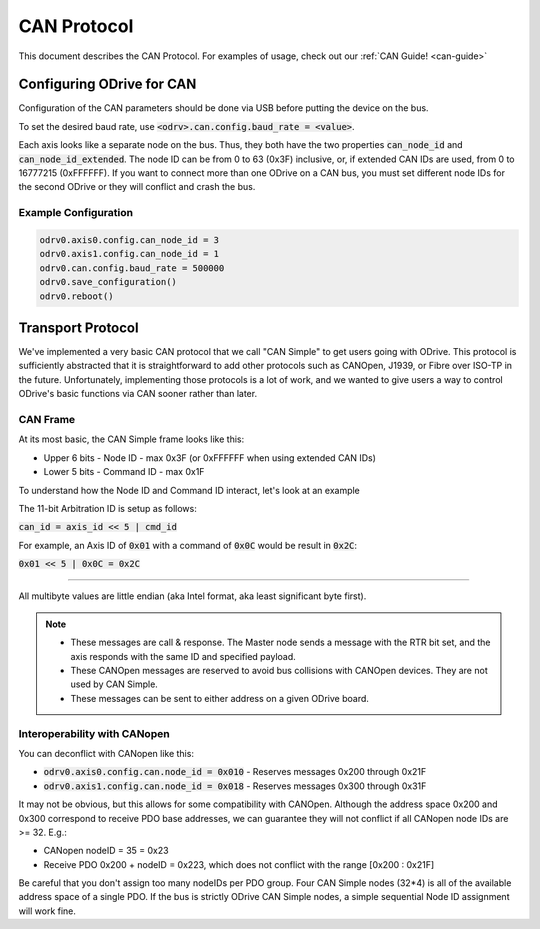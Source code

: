 .. _can-protocol:

================================================================================
CAN Protocol
================================================================================

This document describes the CAN Protocol.  For examples of usage, check out our :ref:`CAN Guide! <can-guide>`


Configuring ODrive for CAN
--------------------------------------------------------------------------------

Configuration of the CAN parameters should be done via USB before putting the device on the bus.

To set the desired baud rate, use :code:`<odrv>.can.config.baud_rate = <value>`.

Each axis looks like a separate node on the bus. 
Thus, they both have the two properties :code:`can_node_id` and :code:`can_node_id_extended`. 
The node ID can be from 0 to 63 (0x3F) inclusive, or, if extended CAN IDs are used, from 0 to 16777215 (0xFFFFFF). 
If you want to connect more than one ODrive on a CAN bus, you must set different node IDs for the second ODrive or they will conflict and crash the bus.

Example Configuration
~~~~~~~~~~~~~~~~~~~~~~~~~~~~~~~~~~~~~~~~~~~~~~~~~~~~~~~~~~~~~~~~~~~~~~~~~~~~~~~~

.. code:: iPython
        
    odrv0.axis0.config.can_node_id = 3
    odrv0.axis1.config.can_node_id = 1
    odrv0.can.config.baud_rate = 500000
    odrv0.save_configuration()
    odrv0.reboot()

Transport Protocol
--------------------------------------------------------------------------------

We've implemented a very basic CAN protocol that we call "CAN Simple" to get users going with ODrive. 
This protocol is sufficiently abstracted that it is straightforward to add other protocols such as CANOpen, J1939, or Fibre over ISO-TP in the future. 
Unfortunately, implementing those protocols is a lot of work, and we wanted to give users a way to control ODrive's basic functions via CAN sooner rather than later.

CAN Frame
~~~~~~~~~~~~~~~~~~~~~~~~~~~~~~~~~~~~~~~~~~~~~~~~~~~~~~~~~~~~~~~~~~~~~~~~~~~~~~~~

At its most basic, the CAN Simple frame looks like this:

* Upper 6 bits - Node ID - max 0x3F (or 0xFFFFFF when using extended CAN IDs)
* Lower 5 bits - Command ID - max 0x1F

To understand how the Node ID and Command ID interact, let's look at an example

The 11-bit Arbitration ID is setup as follows:

:code:`can_id = axis_id << 5 | cmd_id`

For example, an Axis ID of :code:`0x01` with a command of :code:`0x0C` would be result in :code:`0x2C`:

:code:`0x01 << 5 | 0x0C = 0x2C`

~~~~~~~~~~~~~~~~~~~~~~~~~~~~~~~~~~~~~~~~~~~~~~~~~~~~~~~~~~~~~~~~~~~~~~~~~~~~~~~~

All multibyte values are little endian (aka Intel format, aka least significant byte first).

.. note::

    * These messages are call & response. The Master node sends a message with the RTR bit set, and the axis responds with the same ID and specified payload.  
    * These CANOpen messages are reserved to avoid bus collisions with CANOpen devices.  They are not used by CAN Simple.  
    * These messages can be sent to either address on a given ODrive board.


Interoperability with CANopen
~~~~~~~~~~~~~~~~~~~~~~~~~~~~~~~~~~~~~~~~~~~~~~~~~~~~~~~~~~~~~~~~~~~~~~~~~~~~~~~~

You can deconflict with CANopen like this:

* :code:`odrv0.axis0.config.can.node_id = 0x010` - Reserves messages 0x200 through 0x21F  
* :code:`odrv0.axis1.config.can.node_id = 0x018` - Reserves messages 0x300 through 0x31F

It may not be obvious, but this allows for some compatibility with CANOpen.  
Although the address space 0x200 and 0x300 correspond to receive PDO base addresses, we can guarantee they will not conflict if all CANopen node IDs are >= 32.  E.g.:

* CANopen nodeID = 35 = 0x23
* Receive PDO 0x200 + nodeID = 0x223, which does not conflict with the range [0x200 : 0x21F]

Be careful that you don't assign too many nodeIDs per PDO group.  Four CAN Simple nodes (32*4) is all of the available address space of a single PDO.  
If the bus is strictly ODrive CAN Simple nodes, a simple sequential Node ID assignment will work fine.

